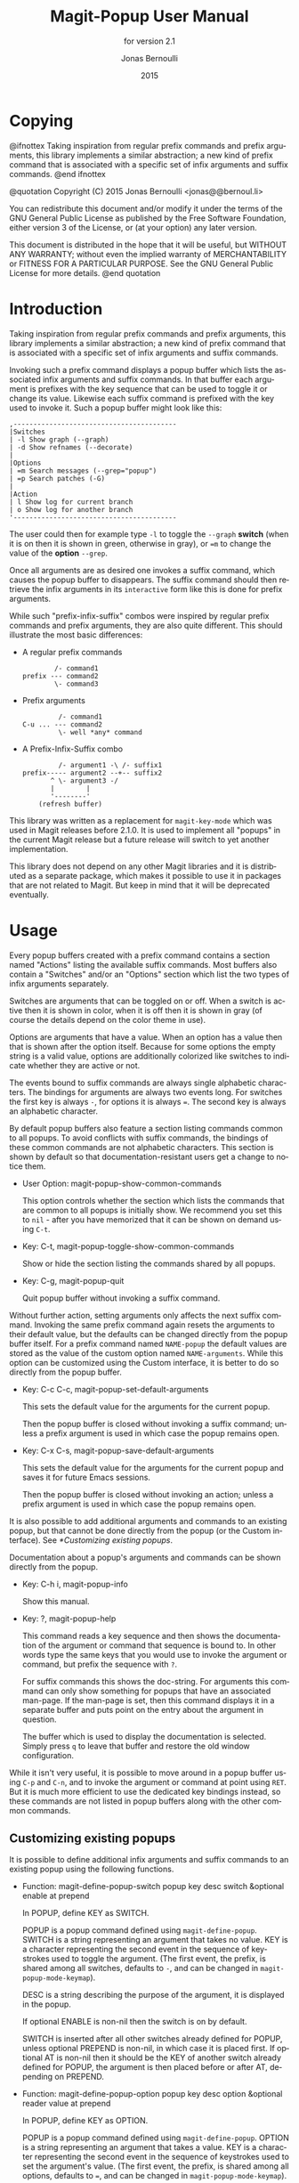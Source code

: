 #+TITLE: Magit-Popup User Manual
#+AUTHOR: Jonas Bernoulli
#+EMAIL: jonas@bernoul.li
#+DATE: 2015
#+LANGUAGE: en

#+TEXINFO_DIR_CATEGORY: Emacs
#+TEXINFO_DIR_TITLE: Magit-Popup: (magit-popup).
#+TEXINFO_DIR_DESC: Infix arguments with feedback
#+SUBTITLE: for version 2.1

#+OPTIONS: H:4 num:3 toc:2
#+STARTUP: indent

* Copying
:PROPERTIES:
:COPYING:    t
:END:

#+BEGIN_TEXINFO
@ifnottex
Taking inspiration from regular prefix commands and prefix arguments,
this library implements a similar abstraction; a new kind of prefix
command that is associated with a specific set of infix arguments and
suffix commands.
@end ifnottex

@quotation
Copyright (C) 2015 Jonas Bernoulli <jonas@@bernoul.li>

You can redistribute this document and/or modify it under the terms
of the GNU General Public License as published by the Free Software
Foundation, either version 3 of the License, or (at your option) any
later version.

This document is distributed in the hope that it will be useful,
but WITHOUT ANY WARRANTY; without even the implied warranty of
MERCHANTABILITY or FITNESS FOR A PARTICULAR PURPOSE.  See the GNU
General Public License for more details.
@end quotation
#+END_TEXINFO

* Introduction

Taking inspiration from regular prefix commands and prefix arguments,
this library implements a similar abstraction; a new kind of prefix
command that is associated with a specific set of infix arguments and
suffix commands.

Invoking such a prefix command displays a popup buffer which lists the
associated infix arguments and suffix commands.  In that buffer each
argument is prefixes with the key sequence that can be used to toggle
it or change its value.  Likewise each suffix command is prefixed with
the key used to invoke it.  Such a popup buffer might look like this:

#+BEGIN_EXAMPLE
,-----------------------------------------
|Switches
| -l Show graph (--graph)
| -d Show refnames (--decorate)
|
|Options
| =m Search messages (--grep="popup")
| =p Search patches (-G)
|
|Action
| l Show log for current branch
| o Show log for another branch
'-----------------------------------------
#+END_EXAMPLE

The user could then for example type ~-l~ to toggle the ~--graph~ *switch*
(when it is on then it is shown in green, otherwise in gray), or ~=m~ to
change the value of the *option* ~--grep~.

Once all arguments are as desired one invokes a suffix command, which
causes the popup buffer to disappears.  The suffix command should then
retrieve the infix arguments in its ~interactive~ form like this is done
for prefix arguments.

While such "prefix-infix-suffix" combos were inspired by regular
prefix commands and prefix arguments, they are also quite different.
This should illustrate the most basic differences:

- A regular prefix commands

  #+BEGIN_EXAMPLE
          /- command1
  prefix --- command2
          \- command3
  #+END_EXAMPLE

- Prefix arguments

  #+BEGIN_EXAMPLE
           /- command1
  C-u ... --- command2
           \- well *any* command
  #+END_EXAMPLE

- A Prefix-Infix-Suffix combo

  #+BEGIN_EXAMPLE
           /- argument1 -\ /- suffix1
  prefix----- argument2 --+-- suffix2
         ^ \- argument3 -/
         |        |
         '--------'
      (refresh buffer)
   #+END_EXAMPLE

This library was written as a replacement for ~magit-key-mode~ which was
used in Magit releases before 2.1.0.  It is used to implement all
"popups" in the current Magit release but a future release will switch
to yet another implementation.

This library does not depend on any other Magit libraries and it is
distributed as a separate package, which makes it possible to use it
in packages that are not related to Magit.  But keep in mind that it
will be deprecated eventually.

* Usage

Every popup buffers created with a prefix command contains a section
named "Actions" listing the available suffix commands.  Most buffers
also contain a "Switches" and/or an "Options" section which list the
two types of infix arguments separately.

Switches are arguments that can be toggled on or off.  When a switch
is active then it is shown in color, when it is off then it is shown
in gray (of course the details depend on the color theme in use).

Options are arguments that have a value.  When an option has a value
then that is shown after the option itself.  Because for some options
the empty string is a valid value, options are additionally colorized
like switches to indicate whether they are active or not.

The events bound to suffix commands are always single alphabetic
characters.  The bindings for arguments are always two events long.
For switches the first key is always ~-~, for options it is always ~=~.
The second key is always an alphabetic character.

By default popup buffers also feature a section listing commands
common to all popups.  To avoid conflicts with suffix commands, the
bindings of these common commands are not alphabetic characters.  This
section is shown by default so that documentation-resistant users get
a change to notice them.

- User Option: magit-popup-show-common-commands

  This option controls whether the section which lists the commands
  that are common to all popups is initially show.  We recommend you
  set this to ~nil~ - after you have memorized that it can be shown on
  demand using ~C-t~.

- Key: C-t, magit-popup-toggle-show-common-commands

  Show or hide the section listing the commands shared by all popups.

- Key: C-g, magit-popup-quit

  Quit popup buffer without invoking a suffix command.

Without further action, setting arguments only affects the next suffix
command.  Invoking the same prefix command again resets the arguments
to their default value, but the defaults can be changed directly from
the popup buffer itself.  For a prefix command named ~NAME-popup~ the
default values are stored as the value of the custom option named
~NAME-arguments~.  While this option can be customized using the Custom
interface, it is better to do so directly from the popup buffer.

- Key: C-c C-c, magit-popup-set-default-arguments

  This sets the default value for the arguments for the current popup.

  Then the popup buffer is closed without invoking a suffix command;
  unless a prefix argument is used in which case the popup remains
  open.

- Key: C-x C-s, magit-popup-save-default-arguments

  This sets the default value for the arguments for the current popup
  and saves it for future Emacs sessions.

  Then the popup buffer is closed without invoking an action; unless a
  prefix argument is used in which case the popup remains open.

It is also possible to add additional arguments and commands to an
existing popup, but that cannot be done directly from the popup (or
the Custom interface).  See [[*Customizing existing popups]].

Documentation about a popup's arguments and commands can be shown
directly from the popup.

- Key: C-h i, magit-popup-info

  Show this manual.

- Key: ?, magit-popup-help

  This command reads a key sequence and then shows the documentation
  of the argument or command that sequence is bound to.  In other
  words type the same keys that you would use to invoke the argument
  or command, but prefix the sequence with ~?~.

  For suffix commands this shows the doc-string.  For arguments this
  command can only show something for popups that have an associated
  man-page.  If the man-page is set, then this command displays it in
  a separate buffer and puts point on the entry about the argument in
  question.

  The buffer which is used to display the documentation is selected.
  Simply press ~q~ to leave that buffer and restore the old window
  configuration.

While it isn't very useful, it is possible to move around in a popup
buffer using ~C-p~ and ~C-n~, and to invoke the argument or command at
point using ~RET~.  But it is much more efficient to use the dedicated
key bindings instead, so these commands are not listed in popup
buffers along with the other common commands.

** Customizing existing popups

It is possible to define additional infix arguments and suffix
commands to an existing popup using the following functions.

- Function: magit-define-popup-switch popup key desc switch &optional enable at prepend

  In POPUP, define KEY as SWITCH.

  POPUP is a popup command defined using ~magit-define-popup~.  SWITCH
  is a string representing an argument that takes no value.  KEY is a
  character representing the second event in the sequence of
  keystrokes used to toggle the argument.  (The first event, the
  prefix, is shared among all switches, defaults to ~-~, and can be
  changed in ~magit-popup-mode-keymap~).

  DESC is a string describing the purpose of the argument, it is
  displayed in the popup.

  If optional ENABLE is non-nil then the switch is on by default.

  SWITCH is inserted after all other switches already defined for
  POPUP, unless optional PREPEND is non-nil, in which case it is
  placed first.  If optional AT is non-nil then it should be the KEY
  of another switch already defined for POPUP, the argument is then
  placed before or after AT, depending on PREPEND.

- Function: magit-define-popup-option popup key desc option &optional reader value at prepend

  In POPUP, define KEY as OPTION.

  POPUP is a popup command defined using ~magit-define-popup~.  OPTION
  is a string representing an argument that takes a value.  KEY is a
  character representing the second event in the sequence of
  keystrokes used to set the argument's value.  (The first event, the
  prefix, is shared among all options, defaults to ~=~, and can be
  changed in ~magit-popup-mode-keymap~).

  DESC is a string describing the purpose of the argument, it is
  displayed in the popup.

  If optional VALUE is non-nil then the option is on by default, and
  VALUE is its default value.

  OPTION is inserted after all other options already defined for
  POPUP, unless optional PREPEND is non-nil, in which case it is
  placed first.  If optional AT is non-nil then it should be the KEY
  of another option already defined for POPUP, the argument is then
  placed before or after AT, depending on PREPEND.

- Function: magit-define-popup-action popup key desc command &optional at prepend

  In POPUP, define KEY as COMMAND.

  POPUP is a popup command defined using ~magit-define-popup~.  COMMAND
  can be any command but should usually consume the popup arguments in
  its ~interactive~ form.  KEY is a character representing the event
  used invoke the action, i.e. to interactively call the COMMAND.

  DESC is a string describing the purpose of the action, it is
  displayed in the popup.

  COMMAND is inserted after all other commands already defined for
  POPUP, unless optional PREPEND is non-nil, in which case it is
  placed first.  If optional AT is non-nil then it should be the KEY
  of another command already defined for POPUP, the command is then
  placed before or after AT, depending on PREPEND.

- Function: magit-change-popup-key popup type from to

  In POPUP, bind TO to what FROM was bound to.  TYPE is one of
  ~:action~, ~:switch~, or ~:option~.  Bind TO and unbind FROM, both are
  characters.

- Function: magit-remove-popup-key popup type key

  In POPUP, remove KEY's binding of TYPE.  POPUP is a popup command
  defined using ~magit-define-popup~.  TYPE is one of ~:action~, ~:switch~,
  or ~:option~.  KEY is the character which is to be unbound.

It is also possible to change other aspects of a popup by setting a
property using ~plist-put~.  See [[*Defining prefix commands]] for valid
properties.  The most likely change Magit users might want to make
is:

#+BEGIN_SRC emacs-lisp
  (plist-put magit-show-refs-popup :use-prefix nil)
#+END_SRC

** Other options

- User Option: magit-popup-use-prefix-argument

  This option controls the effect that the use of a prefix argument
  before entering a popup has.  The *intended* default is ~default~, but
  the *actual* default is ~disabled~.  This is necessary because the old
  popup implementation did simply forward such a pre-popup prefix
  argument to the suffix command invoked from the popup, and changing
  that without users being aware of it could lead to tears.

  - ~disabled~

    Bring up a Custom option buffer so that the user reads
    this and then makes an informed choice.

  - ~default~

    With a prefix argument directly invoke the popup's
    default action (an Emacs command), instead of bringing
    up the popup.

  - ~popup~

    With a prefix argument bring up the popup, otherwise
    directly invoke the popup's default action.

  - ~nil~

    Ignore prefix arguments.

  This option can be overriden for individual popups.
  ~magit-show-refs-popup~ for example default to invoking the default
  action directly.  It only shows the popup buffer when a prefix
  argument is used.  See [[*Customizing existing popups]].

- User Option: magit-popup-manpage-package

  The Emacs package used to display man-pages, one of ~man~ or ~woman~.

* Defining prefix and suffix commands

If you write an extension for Magit then you should use this library
now and later when ~transient~ is released port to that.

If you are considering using this library to define popups for
packages not related to Magit, then keep in mind that it will be
superseded eventually.  Once ~transient~ has been released I will only
fix bugs in ~magit-popup~ but not implement any new features.

Also consider using ~hydra~ instead.  To some extend ~magit-popup~ and
~hydra~ are similar but have a different focus.  The main purpose of
~magit-popup~ is to pass infix arguments to suffix commands.  If all you
need is a command dispatcher then you are better of using ~hydra~.  Of
course ~hydra~ may also be a better fit not only because of the features
it lacks, but also because of the features it provides, which are in
turn missing from ~magit-popup~.

Here is an example of how one defines a prefix command along with its
infix arguments, and then also one of its suffix commands.

#+BEGIN_SRC emacs-lisp
  ;;;###autoload (autoload 'magit-tag-popup "magit" nil t)
  (magit-define-popup magit-tag-popup
    "Show popup buffer featuring tagging commands."
    'magit-commands
    :man-page "git-tag"
    :switches '((?a "Annotate" "--annotate")
                (?s "Sign"     "--sign")
                (?f "Force"    "--force"))
    :actions  '((?t "Create"   magit-tag)
                (?k "Delete"   magit-tag-delete)
                (?p "Prune"    magit-tag-prune))
    :default-action 'magit-tag)

  ;;;###autoload
  (defun magit-tag (name rev &optional args)
    "Create a new tag with the given NAME at REV."
    (interactive (list (magit-read-tag "Tag name")
                       (magit-read-branch-or-commit "Place tag on")
                       (magit-tag-arguments)))
    (magit-run-git-with-editor "tag" args name rev))
#+END_SRC

** Defining prefix commands

Prefix commands and their infix arguments are defined using the macro
~magit-define-popup~.  The key bindings and descriptions of suffix
commands are also defined using that macro, but the actual interactive
commands have to be defined separately using plain ~defun~.

- Macro: magit-define-popup name doc [group [mode [option]]] :keyword value...

  This macro defines a popup named NAME.  The NAME should begin with
  the package prefix and by convention end with ~-popup~, it is used
  as the name of the command which shows the popup and for an internal
  variable (whose value is used to store information about the popup
  and should not be accessed directly).  DOC is the doc-string of the
  popup command.

  This macro also defines an option and a function both named
  ~SHORTNAME-arguments~, where SHORTNAME is NAME with the trailing
  ~-popup~ removed.  The name of this option and this function can be
  overwritten using the optional argument OPTION, but that is rarely
  advisable. As a special case if OPTION is specified but ~nil~, then
  this option and this function are not defined at all, which is
  useful for popups that are used as simple dispatchers that offer no
  arguments.

  The option ~SHORTNAME-arguments~ holds the value for the popup
  arguments.  It can be customized from within the popup or using the
  Custom interface.  It can also have a buffer local value in any
  non-popup buffer.  The local value for the buffer from which the
  popup command was invoked, can be set from within the popup buffer.

  The function ~SHORTNAME-arguments~ returns the currently effective
  value of the variable by the same name.  See below for more
  information.

  The optional argument GROUP specifies the Custom group in which the
  option is placed.  If omitted then the option is placed in some
  group the same way it is done when directly using ~defcustom~ and
  omitting the group.

  The optional argument MODE specifies the mode used by the popup
  buffer.  If it is omitted or ~nil~ then ~magit-popup-mode~ is used.

  The remaining arguments should have the form ~[KEYWORD VALUE]...~.

  The following keywords are meaningful (and by convention are
  usually specified in that order):

  - ~:actions~

    The actions which can be invoked from the popup.  VALUE is a list
    whose members have the form (KEY DESC COMMAND), see
    ~magit-define-popup-action~ for details.

    How the actions are split into rows and columns currently depends
    on the available space and ~:max-action-columns~.

    WARNING: This will likely be change to use a more explicit format
    (((KEY DESC COMMAND)...)...) before the release.

    Actions are regular Emacs commands, which usually have an
    ~interactive~ form setup to consume the values of the popup
    ~:switches~ and ~:options~ when invoked from the corresponding popup,
    else when invoked as the default action or directly without using
    the popup, the default value of the variable ~SHORTNAME-arguments~.
    This is usually done by calling the function ~SHORTNAME-arguments~.

    Members of VALUE may also be strings, assuming the first member is
    also a string.  Instead of just one action section with the
    heading \"Actions\", multiple sections are then inserted into the
    popup buffer, using these strings as headings.

    Members of VALUE may also be nil.  This should only be used
    together with ~:max-action-columns~ and allows having gaps in the
    action grit, which can help arranging actions sensibly.

  - ~:default-action~

    The default action of the popup which is used directly instead of
    displaying the popup buffer, when the popup is invoked with a
    prefix argument.  Also see ~magit-popup-use-prefix-argument~ and
    ~:use-prefix~, which can be used to inverse the meaning of the
    prefix argument.

  - ~:use-prefix~

    Controls when to display the popup buffer and when to invoke the
    default action (if any) directly.  This overrides the global
    default set using ~magit-popup-use-prefix-argument~.  The value, if
    specified, should be one of ~default~ or ~prefix~.

  - ~:switches~

    The popup arguments which can be toggled on and off.  VALUE is a
    list whose members have the form ~(KEY DESC SWITCH)~, see
    ~magit-define-popup-switch~ for details.

  - ~:options~

    The popup arguments which take a value, as in "--opt~OPTVAL".
    VALUE is a list whose members have the form (KEY DESC OPTION
    READER), see ~magit-define-popup-option~ for details.

  - ~:default-arguments~

    The default arguments, a list of switches (which are then enabled
    by default) and options with there default values, as in
    "--OPT~OPTVAL\".

  - ~:man-page~

    The name of the manpage to be displayed when the user requests
    help for an argument.

  When MODE is ~magit-popup-sequence-mode~, then the following keywords
  are also meaningful:

  - ~:sequence-predicate~

    When this function returns non-nil, then the popup uses
    ~:sequence-actions~ instead of ~:actions~.

  - ~:sequence-actions~

    The actions which can be invoked from the popup, when
    ~:sequence-predicate~ returns non-nil.

** Defining suffix commands

Commands intended to be invoked from a particular popup should
determine the currently effective arguments by calling the function
~SHORTNAME-arguments~ inside their ~interactive~ form.  This function
is created by the ~magit-define-popup~ macro.  For a popup named
~prefix-foo-popup~ the name of this function is ~prefix-foo-arguments~.

When the command was invoked as an action in the respective popup,
then this function returns the arguments that were set in the popup.
Otherwise when the command was invoked as the default of the popup (by
calling the popup command with a prefix argument), or without using
the popup command at all, then this function returns the buffer-local
or global value of the variable ~SHORTNAME-arguments~.

Internally arguments are handled as a list of strings.  This might not
be appropriate for the intended use inside commands, or it might be
necessary to manipulate that list somehow, i.e. to split "--ARG=VAL"
into "--ARG""VAL".  This should be done by advising or redefining the
function ~SHORTNAME-arguments~.

Internally ~SHORNAME-arguments~ used following variables and function.
Except when redefining the former, you should not use these directly.

- Variable: magit-current-popup

  The popup from which this editing command was invoked.

- Variable: magit-current-popup-args

  The value of the popup arguments for this editing command.

  If the current command was invoked from a popup, then this is a list
  of strings of all the set switches and options.  This includes
  arguments which are set by default not only those explicitly set
  during this invocation.

  When the value is nil, then that can be because no argument is set,
  or because the current command wasn't invoked from a popup at all.

- Function: magit-current-popup-args &rest args

  This function returns the value of the popup arguments for this
  editing command.  The value is the same as that of the variable by
  the same name, except that FILTER is applied.  FILTER is a list of
  regexps; only arguments that match one of them are returned.  The
  first element of FILTER may also be ~:not~ in which case only
  arguments that don't match any of the regexps are returned, or ~:only~
  which doesn't change the behavior.

#  LocalWords:  ARG DESC KEY's LocalWords Magit OPTVAL POPUP PREPEND
#  LocalWords:  Popup SHORTNAME args desc magit manpage popup popup's
#  LocalWords:  popups pre prepend
